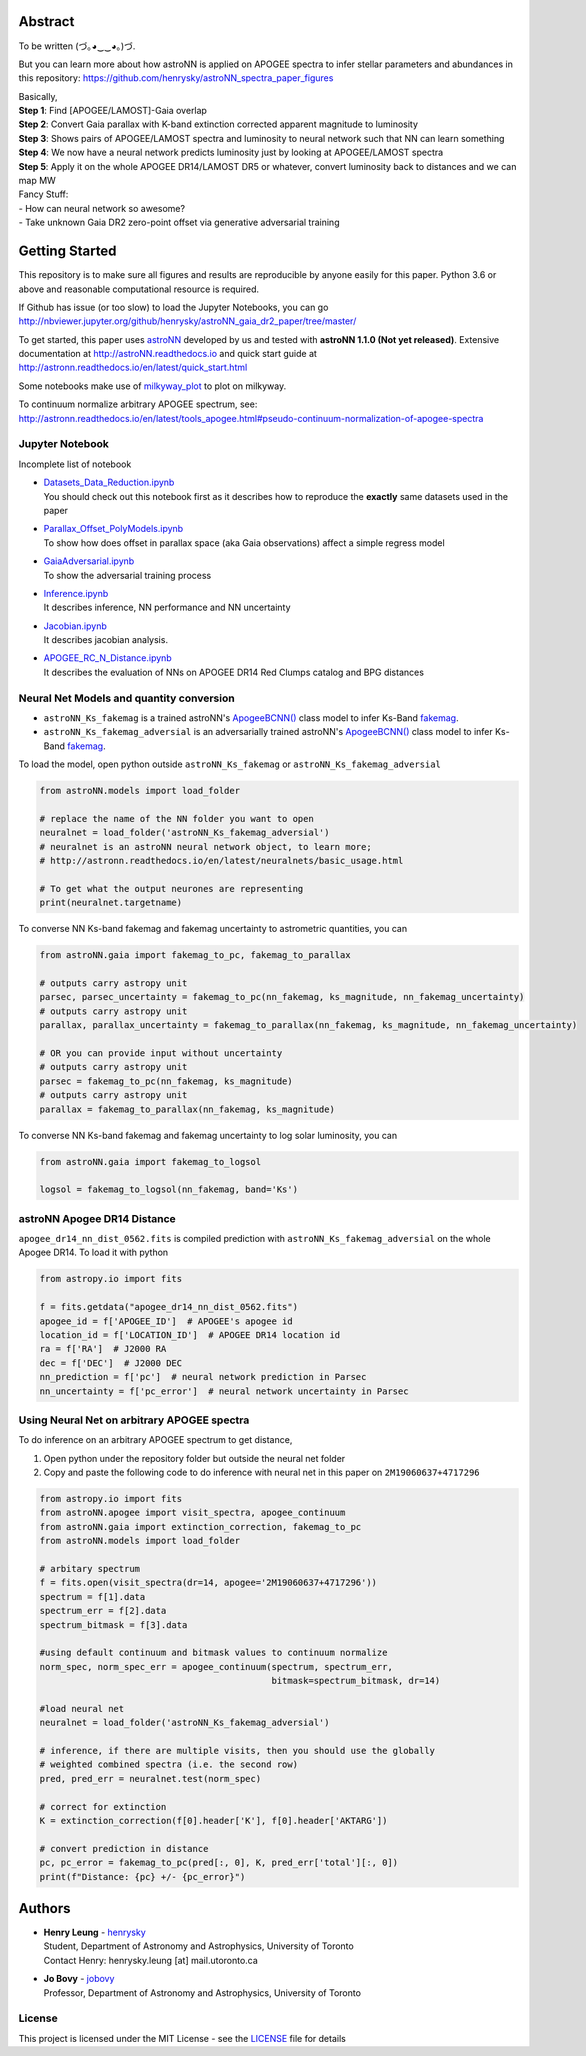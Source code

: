 
Abstract
===========

To be written (づ｡◕‿‿◕｡)づ.

But you can learn more about how astroNN is applied on APOGEE spectra to infer stellar parameters and abundances in this
repository: https://github.com/henrysky/astroNN_spectra_paper_figures

| Basically,
| **Step 1**: Find [APOGEE/LAMOST]-Gaia overlap
| **Step 2**: Convert Gaia parallax with K-band extinction corrected apparent magnitude to luminosity
| **Step 3**: Shows pairs of APOGEE/LAMOST spectra and luminosity to neural network such that NN can learn something
| **Step 4**: We now have a neural network predicts luminosity just by looking at APOGEE/LAMOST spectra
| **Step 5**: Apply it on the whole APOGEE DR14/LAMOST DR5 or whatever, convert luminosity back to distances and we can map MW

| Fancy Stuff:
| - How can neural network so awesome?
| - Take unknown Gaia DR2 zero-point offset via generative adversarial training

Getting Started
=================

This repository is to make sure all figures and results are reproducible by anyone easily for this paper. Python 3.6 or
above and reasonable computational resource is required.

If Github has issue (or too slow) to load the Jupyter Notebooks, you can go
http://nbviewer.jupyter.org/github/henrysky/astroNN_gaia_dr2_paper/tree/master/

To get started, this paper uses `astroNN`_ developed by us and tested with **astroNN 1.1.0 (Not yet released)**.
Extensive documentation at http://astroNN.readthedocs.io and quick start guide at
http://astronn.readthedocs.io/en/latest/quick_start.html

Some notebooks make use of `milkyway_plot`_ to plot on milkyway.

.. _astroNN: https://github.com/henrysky/astroNN
.. _milkyway_plot: https://github.com/henrysky/milkyway_plot

To continuum normalize arbitrary APOGEE spectrum, see:
http://astronn.readthedocs.io/en/latest/tools_apogee.html#pseudo-continuum-normalization-of-apogee-spectra

Jupyter Notebook
------------------

Incomplete list of notebook

-   | `Datasets_Data_Reduction.ipynb`_
    | You should check out this notebook first as it describes how to reproduce the **exactly** same datasets used in the paper
-   | `Parallax_Offset_PolyModels.ipynb`_
    | To show how does offset in parallax space (aka Gaia observations) affect a simple regress model
-   | `GaiaAdversarial.ipynb`_
    | To show the adversarial training process
-   | `Inference.ipynb`_
    | It describes inference, NN performance and NN uncertainty
-   | `Jacobian.ipynb`_
    | It describes jacobian analysis.
-   | `APOGEE_RC_N_Distance.ipynb`_
    | It describes the evaluation of NNs on APOGEE DR14 Red Clumps catalog and BPG distances

.. _Datasets_Data_Reduction.ipynb: Datasets_Data_Reduction.ipynb
.. _Parallax_Offset_PolyModels.ipynb: Parallax_Offset_PolyModels.ipynb
.. _GaiaAdversarial.ipynb: GaiaAdversarial.ipynb
.. _Inference.ipynb: Inference.ipynb
.. _Jacobian.ipynb: Jacobian.ipynb
.. _APOGEE_RC_N_Distance.ipynb: APOGEE_RC_N_Distance.ipynb

Neural Net Models and quantity conversion
-----------------------------------------------
- ``astroNN_Ks_fakemag`` is a trained astroNN's `ApogeeBCNN()`_ class model to infer Ks-Band `fakemag`_.

- ``astroNN_Ks_fakemag_adversial`` is an adversarially trained astroNN's `ApogeeBCNN()`_ class model to infer Ks-Band `fakemag`_.

.. _ApogeeBCNN(): http://astronn.readthedocs.io/en/latest/neuralnets/apogee_bcnn.html
.. _fakemag: https://astronn.readthedocs.io/en/latest/tools_gaia.html#fakemag-dummy-scale

To load the model, open python outside ``astroNN_Ks_fakemag`` or ``astroNN_Ks_fakemag_adversial``

.. code-block:: python

    from astroNN.models import load_folder

    # replace the name of the NN folder you want to open
    neuralnet = load_folder('astroNN_Ks_fakemag_adversial')
    # neuralnet is an astroNN neural network object, to learn more;
    # http://astronn.readthedocs.io/en/latest/neuralnets/basic_usage.html

    # To get what the output neurones are representing
    print(neuralnet.targetname)

To converse NN Ks-band fakemag and fakemag uncertainty to astrometric quantities, you can

.. code-block:: python

    from astroNN.gaia import fakemag_to_pc, fakemag_to_parallax

    # outputs carry astropy unit
    parsec, parsec_uncertainty = fakemag_to_pc(nn_fakemag, ks_magnitude, nn_fakemag_uncertainty)
    # outputs carry astropy unit
    parallax, parallax_uncertainty = fakemag_to_parallax(nn_fakemag, ks_magnitude, nn_fakemag_uncertainty)

    # OR you can provide input without uncertainty
    # outputs carry astropy unit
    parsec = fakemag_to_pc(nn_fakemag, ks_magnitude)
    # outputs carry astropy unit
    parallax = fakemag_to_parallax(nn_fakemag, ks_magnitude)

To converse NN Ks-band fakemag and fakemag uncertainty to log solar luminosity, you can

.. code-block:: python

    from astroNN.gaia import fakemag_to_logsol

    logsol = fakemag_to_logsol(nn_fakemag, band='Ks')

astroNN Apogee DR14 Distance
-------------------------------
``apogee_dr14_nn_dist_0562.fits`` is compiled prediction with ``astroNN_Ks_fakemag_adversial`` on the whole Apogee DR14. To load it with python

.. code-block:: python

    from astropy.io import fits

    f = fits.getdata("apogee_dr14_nn_dist_0562.fits")
    apogee_id = f['APOGEE_ID']  # APOGEE's apogee id
    location_id = f['LOCATION_ID']  # APOGEE DR14 location id
    ra = f['RA']  # J2000 RA
    dec = f['DEC']  # J2000 DEC
    nn_prediction = f['pc']  # neural network prediction in Parsec
    nn_uncertainty = f['pc_error']  # neural network uncertainty in Parsec

Using Neural Net on arbitrary APOGEE spectra
-----------------------------------------------

To do inference on an arbitrary APOGEE spectrum to get distance,

1. Open python under the repository folder but outside the neural net folder
2. Copy and paste the following code to do inference with neural net in this paper on ``2M19060637+4717296``

.. code-block:: python

    from astropy.io import fits
    from astroNN.apogee import visit_spectra, apogee_continuum
    from astroNN.gaia import extinction_correction, fakemag_to_pc
    from astroNN.models import load_folder

    # arbitary spectrum
    f = fits.open(visit_spectra(dr=14, apogee='2M19060637+4717296'))
    spectrum = f[1].data
    spectrum_err = f[2].data
    spectrum_bitmask = f[3].data

    #using default continuum and bitmask values to continuum normalize
    norm_spec, norm_spec_err = apogee_continuum(spectrum, spectrum_err,
                                                bitmask=spectrum_bitmask, dr=14)

    #load neural net
    neuralnet = load_folder('astroNN_Ks_fakemag_adversial')

    # inference, if there are multiple visits, then you should use the globally
    # weighted combined spectra (i.e. the second row)
    pred, pred_err = neuralnet.test(norm_spec)

    # correct for extinction
    K = extinction_correction(f[0].header['K'], f[0].header['AKTARG'])

    # convert prediction in distance
    pc, pc_error = fakemag_to_pc(pred[:, 0], K, pred_err['total'][:, 0])
    print(f"Distance: {pc} +/- {pc_error}")

Authors
=========
-  | **Henry Leung** - henrysky_
   | Student, Department of Astronomy and Astrophysics, University of Toronto
   | Contact Henry: henrysky.leung [at] mail.utoronto.ca

-  | **Jo Bovy** - jobovy_
   | Professor, Department of Astronomy and Astrophysics, University of Toronto

.. _henrysky: https://github.com/henrysky
.. _jobovy: https://github.com/jobovy

License
---------
This project is licensed under the MIT License - see the `LICENSE`_ file for details

.. _LICENSE: LICENSE
